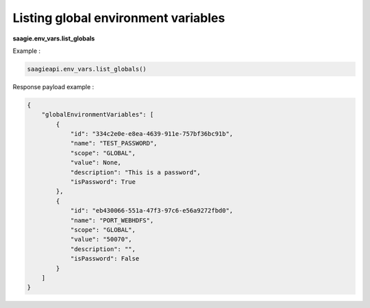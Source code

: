 Listing global environment variables
------------------------------------

**saagie.env_vars.list_globals**

Example :

.. code:: python

   saagieapi.env_vars.list_globals()

Response payload example :

.. code:: python

   {
       "globalEnvironmentVariables": [
           {
               "id": "334c2e0e-e8ea-4639-911e-757bf36bc91b",
               "name": "TEST_PASSWORD",
               "scope": "GLOBAL",
               "value": None,
               "description": "This is a password",
               "isPassword": True
           },
           {
               "id": "eb430066-551a-47f3-97c6-e56a9272fbd0",
               "name": "PORT_WEBHDFS",
               "scope": "GLOBAL",
               "value": "50070",
               "description": "",
               "isPassword": False
           }
       ]
   }
